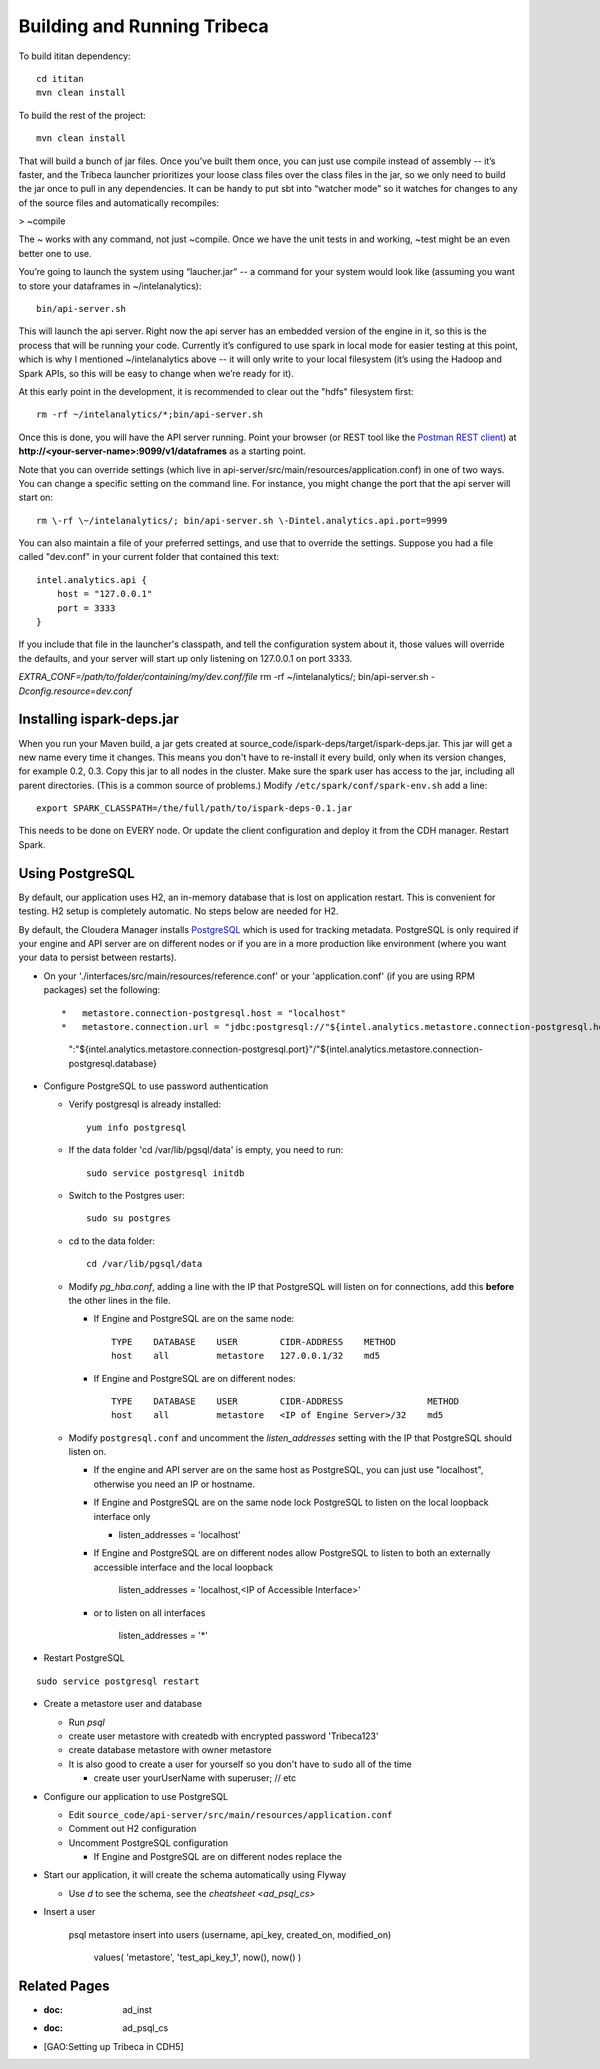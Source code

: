 ============================
Building and Running Tribeca
============================

To build ititan dependency::

    cd ititan
    mvn clean install

To build the rest of the project::

    mvn clean install


That will build a bunch of jar files.
Once you’ve built them once, you can just use compile instead of assembly -- it’s faster,
and the Tribeca launcher prioritizes your loose class files over the class files in the jar,
so we only need to build the jar once to pull in any dependencies.
It can be handy to put sbt into “watcher mode” so it watches for changes to any of the source files and automatically recompiles:

> \~compile

The ~ works with any command, not just \~compile.
Once we have the unit tests in and working, \~test might be an even better one to use.

You’re going to launch the system using “laucher.jar” -- a command for your system would look like
(assuming you want to store your dataframes in \~/intelanalytics)::

    bin/api-server.sh

This will launch the api server.
Right now the api server has an embedded version of the engine in it, so this is the process that will be running your code.
Currently it’s configured to use spark in local mode for easier testing at this point,
which is why I mentioned \~/intelanalytics above -- it will only write to your local filesystem
(it’s using the Hadoop and Spark APIs, so this will be easy to change when we’re ready for it).

At this early point in the development, it is recommended to clear out the "hdfs" filesystem first::

    rm -rf ~/intelanalytics/*;bin/api-server.sh

Once this is done, you will have the API server running.
Point your browser (or REST tool like the `Postman REST client`_) at **\http://<your-server-name>:9099/v1/dataframes** as a starting point.

Note that you can override settings (which live in api-server/src/main/resources/application.conf) in one of two ways.
You can change a specific setting on the command line.
For instance, you might change the port that the api server will start on::

    rm \-rf \~/intelanalytics/; bin/api-server.sh \-Dintel.analytics.api.port=9999

You can also maintain a file of your preferred settings, and use that to override the settings.
Suppose you had a file called "dev.conf" in your current folder that contained this text::

    intel.analytics.api {
        host = "127.0.0.1"
        port = 3333
    }

If you include that file in the launcher's classpath, and tell the configuration system about it,
those values will override the defaults, and your server will start up only listening on 127.0.0.1 on port 3333.

*EXTRA_CONF=/path/to/folder/containing/my/dev.conf/file* rm \-rf \~/intelanalytics/; bin/api-server.sh *\-Dconfig.resource=dev.conf*

--------------------------
Installing ispark-deps.jar
--------------------------

When you run your Maven build, a jar gets created at source_code/ispark-deps/target/ispark-deps.jar.
This jar will get a new name every time it changes.
This means you don't have to re-install it every build, only when its version changes, for example 0.2, 0.3.
Copy this jar to all nodes in the cluster.
Make sure the spark user has access to the jar, including all parent directories.
(This is a common source of problems.)
Modify ``/etc/spark/conf/spark-env.sh`` add a line::

    export SPARK_CLASSPATH=/the/full/path/to/ispark-deps-0.1.jar

This needs to be done on EVERY node.
Or update the client configuration and deploy it from the CDH manager.
Restart Spark.

----------------
Using PostgreSQL
----------------

By default, our application uses H2, an in-memory database that is lost on application restart.
This is convenient for testing.
H2 setup is completely automatic.
No steps below are needed for H2.

By default, the Cloudera Manager installs PostgreSQL_ which is used for tracking metadata.
PostgreSQL is only required if your engine and API server are on different nodes or if you are in a more production like
environment (where you want your data to persist between restarts).

*   On your './interfaces/src/main/resources/reference.conf' or your 'application.conf' (if you are using RPM packages) set the following::

    *   metastore.connection-postgresql.host = "localhost"
    *   metastore.connection.url = "jdbc:postgresql://"${intel.analytics.metastore.connection-postgresql.host}
        ":"${intel.analytics.metastore.connection-postgresql.port}"/"${intel.analytics.metastore.connection-postgresql.database}

*   Configure PostgreSQL to use password authentication

    *   Verify postgresql is already installed::

            yum info postgresql

    *   If the data folder 'cd /var/lib/pgsql/data' is empty, you need to run::

            sudo service postgresql initdb

    *   Switch to the Postgres user::

            sudo su postgres
    
    *   cd to the data folder::

            cd /var/lib/pgsql/data
    
    *   Modify *pg_hba.conf*, adding a line with the IP that PostgreSQL will listen on for connections, add this **before** the other lines in the file.
    
        *   If Engine and PostgreSQL are on the same node::

                TYPE    DATABASE    USER        CIDR-ADDRESS    METHOD  
                host    all         metastore   127.0.0.1/32    md5
    
        *   If Engine and PostgreSQL are on different nodes::

                TYPE    DATABASE    USER        CIDR-ADDRESS                METHOD
                host    all         metastore   <IP of Engine Server>/32    md5
    
    *   Modify ``postgresql.conf`` and uncomment the *listen_addresses* setting with the IP that PostgreSQL should listen on.
    
        *   If the engine and API server are on the same host as PostgreSQL, you can just use "localhost", otherwise you need an IP or hostname.
        *   If Engine and PostgreSQL are on the same node lock PostgreSQL to listen on the local loopback interface only
        
            *   listen_addresses = 'localhost'
            
        *   If Engine and PostgreSQL are on different nodes allow PostgreSQL to listen to both an externally accessible interface and the local loopback

                listen_addresses = 'localhost,<IP of Accessible Interface>'
                
        *   or to listen on all interfaces
            
                listen_addresses = '*'
                
*   Restart PostgreSQL
::

        sudo service postgresql restart
    
*   Create a metastore user and database

    *   Run *psql*
    *   create user metastore with createdb with encrypted password 'Tribeca123'
    *   create database metastore with owner metastore
    *   It is also good to create a user for yourself so you don't have to ``sudo`` all of the time
    
        * create user yourUserName with superuser; // etc
        
*   Configure our application to use PostgreSQL

    *   Edit ``source_code/api-server/src/main/resources/application.conf``
    *   Comment out H2 configuration
    *   Uncomment PostgreSQL configuration
    
        *   If Engine and PostgreSQL are on different nodes replace the
        
*   Start our application, it will create the schema automatically using Flyway

    *   Use *\d* to see the schema, see the `cheatsheet <ad_psql_cs>`
    
*   Insert a user

        psql metastore
        insert into users (username, api_key, created_on, modified_on)
            values( 'metastore', 'test_api_key_1', now(), now() )

-------------
Related Pages
-------------

* :doc: ad_inst
* :doc: ad_psql_cs
* [GAO:Setting up Tribeca in CDH5]

.. ifconfig:: internal_docs

    * [GAO:IntelliJ Setup]
    * [GAO:Proxy Settings]



.. _PostgreSQL: http://www.postgresql.org
.. _`Postman REST client`: https://chrome.google.com/webstore/detail/postman-rest-client/fdmmgilgnpjigdojojpjoooidkmcomcm?hl=en